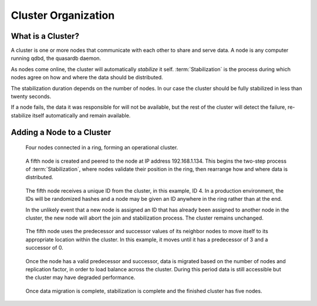 Cluster Organization
====================

.. ### "Cluster Organization" Content Plan
   - Definition of the Cluster (show web bridge?)
   - Definition of a node (show node details from web bridge?)
   - Links between nodes, concepts of predecessor and successor
   - Stabilization, reorganization into a ring (explain what happens for both adding and removing a node)
   - Talk about cluster efficiency and performance
   - The Client(s) - quick overview of what a client is, then refer to Data Transfer
   
What is a Cluster?
------------------

A cluster is one or more nodes that communicate with each other to share and serve data. A node is any computer running qdbd, the quasardb daemon.

.. Expand this section using the definitions of nodes, clusters, and links from a Chord perspective


As nodes come online, the cluster will automatically *stabilize* it self. :term:`Stabilization` is the process during which nodes agree on how and where the data should be distributed. 

The stabilization duration depends on the number of nodes. In our case the cluster should be fully stabilized in less than twenty seconds.

If a node fails, the data it was responsible for will not be available, but the rest of the cluster will detect the failure, re-stabilize itself automatically and remain available.

Adding a Node to a Cluster
--------------------------

.. figure:: qdb_add_node_process/01_qdb_cluster_at_start.png
   :scale: 50%
   
   Four nodes connected in a ring, forming an operational cluster.


.. figure:: qdb_add_node_process/02_qdbd_add_node.png
   :scale: 50%
   
   A fifth node is created and peered to the node at IP address 192.168.1.134. This begins the two-step process of :term:`Stabilization`, where nodes validate their position in the ring, then rearrange how and where data is distributed.


.. figure:: qdb_add_node_process/03_qdb_id_assignment.png
   :scale: 50%
   
   The fifth node receives a unique ID from the cluster, in this example, ID 4. In a production environment, the IDs will be randomized hashes and a node may be given an ID anywhere in the ring rather than at the end.
   
   In the unlikely event that a new node is assigned an ID that has already been assigned to another node in the cluster, the new node will abort the join and stabilization process. The cluster remains unchanged.


.. figure:: qdb_add_node_process/04_qdb_peering.png
   :scale: 50%
   
   The fifth node uses the predecessor and successor values of its neighbor nodes to move itself to its appropriate location within the cluster. In this example, it moves until it has a predecessor of 3 and a successor of 0.
   
.. figure:: qdb_add_node_process/05_qdb_data_migration.png
   :scale: 50%
   
   Once the node has a valid predecessor and successor, data is migrated based on the number of nodes and replication factor, in order to load balance across the cluster. During this period data is still accessible but the cluster may have degraded performance.


.. figure:: qdb_add_node_process/06_qdb_cluster_at_end.png
   :scale: 50%
   
   Once data migration is complete, stabilization is complete and the finished cluster has five nodes.
